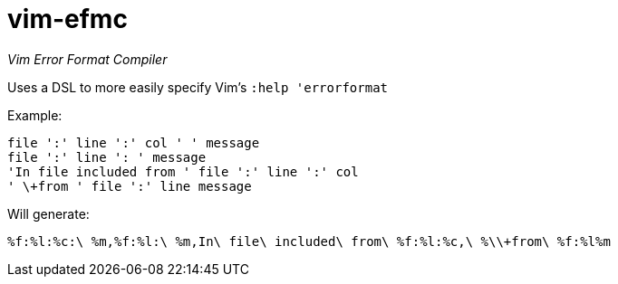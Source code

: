 vim-efmc
========

_Vim Error Format Compiler_

Uses a DSL to more easily specify Vim's +:help 'errorformat+

.Example:
----
file ':' line ':' col ' ' message
file ':' line ': ' message
'In file included from ' file ':' line ':' col
' \+from ' file ':' line message
----

.Will generate:
----
%f:%l:%c:\ %m,%f:%l:\ %m,In\ file\ included\ from\ %f:%l:%c,\ %\\+from\ %f:%l%m
----
